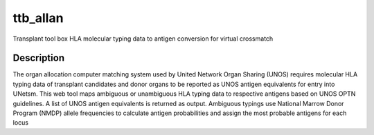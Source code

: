 =========
ttb_allan
=========


Transplant tool box HLA molecular typing data to antigen conversion for virtual crossmatch


Description
===========

The organ allocation computer matching system used by United Network Organ Sharing (UNOS)
requires molecular HLA typing data of transplant candidates and donor organs to be reported as
UNOS antigen equivalents for entry into UNetsm. This web tool maps ambiguous or unambiguous
HLA typing data to respective antigens based on UNOS OPTN guidelines. A list of UNOS antigen
equivalents is returned as output. Ambiguous typings use National Marrow Donor Program (NMDP)
allele frequencies to calculate antigen probabilities and assign the most probable antigens for each
locus
